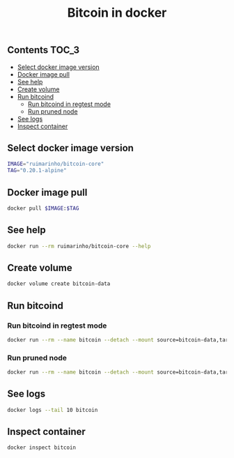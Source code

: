 #+TITLE: Bitcoin in docker
#+PROPERTY: header-args :session *shell bitcoin* :results silent raw
#+OPTIONS: ^:nil

** Contents                                                           :TOC_3:
  - [[#select-docker-image-version][Select docker image version]]
  - [[#docker-image-pull][Docker image pull]]
  - [[#see-help][See help]]
  - [[#create-volume][Create volume]]
  - [[#run-bitcoind][Run bitcoind]]
    - [[#run-bitcoind-in-regtest-mode][Run bitcoind in regtest mode]]
    - [[#run-pruned-node][Run pruned node]]
  - [[#see-logs][See logs]]
  - [[#inspect-container][Inspect container]]

** Select docker image version

#+BEGIN_SRC sh
IMAGE="ruimarinho/bitcoin-core"
TAG="0.20.1-alpine"
#+END_SRC

** Docker image pull

#+BEGIN_SRC sh
docker pull $IMAGE:$TAG
#+END_SRC

** See help

#+BEGIN_SRC sh
docker run --rm ruimarinho/bitcoin-core --help
#+END_SRC

** Create volume

#+BEGIN_SRC sh
docker volume create bitcoin-data
#+END_SRC

** Run bitcoind
*** Run bitcoind in regtest mode

#+BEGIN_SRC sh
docker run --rm --name bitcoin --detach --mount source=bitcoin-data,target=/home/bitcoin/.bitcoin ruimarinho/bitcoin-core -regtest
#+END_SRC

*** Run pruned node

#+BEGIN_SRC sh
docker run --rm --name bitcoin --detach --mount source=bitcoin-data,target=/home/bitcoin/.bitcoin ruimarinho/bitcoin-core -prune=10000
#+END_SRC

** See logs

#+BEGIN_SRC sh
docker logs --tail 10 bitcoin
#+END_SRC

** Inspect container

#+BEGIN_SRC sh
docker inspect bitcoin
#+END_SRC

